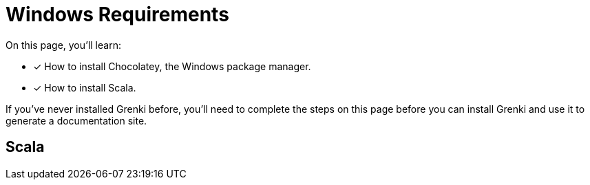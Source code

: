 = Windows Requirements
:url-choco: https://chocolatey.org
:url-nvm-windows: https://github.com/coreybutler/nvm-windows

On this page, you'll learn:

* [x] How to install Chocolatey, the Windows package manager.
* [x] How to install Scala.

If you've never installed Grenki before, you'll need to complete the steps on this page before you can install Grenki and use it to generate a documentation site.

[#node]
== Scala
